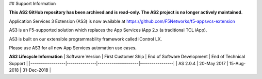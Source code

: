## Support Information

**This AS2 GitHub repository has been archived and is read-only.
The AS2 project is no longer actively maintained.**

Application Services 3 Extension (AS3) is now available at https://github.com/F5Networks/f5-appsvcs-extension

AS3 is an F5-supported solution which replaces the App Services iApp 2.x (a traditional TCL iApp).

AS3 is built on our extensible programmability framework called iControl LX.

Please use AS3 for all new App Services automation use cases.

**AS2 Lifecycle Information**
| Software Version | First Customer Ship  | End of Software Development | End of Technical Support |
|------------------|---------------|---------------------|-----------------|
| AS 2.0.4       | 20-May 2017       |  15-Aug-2018      | 31-Dec-2018     |
